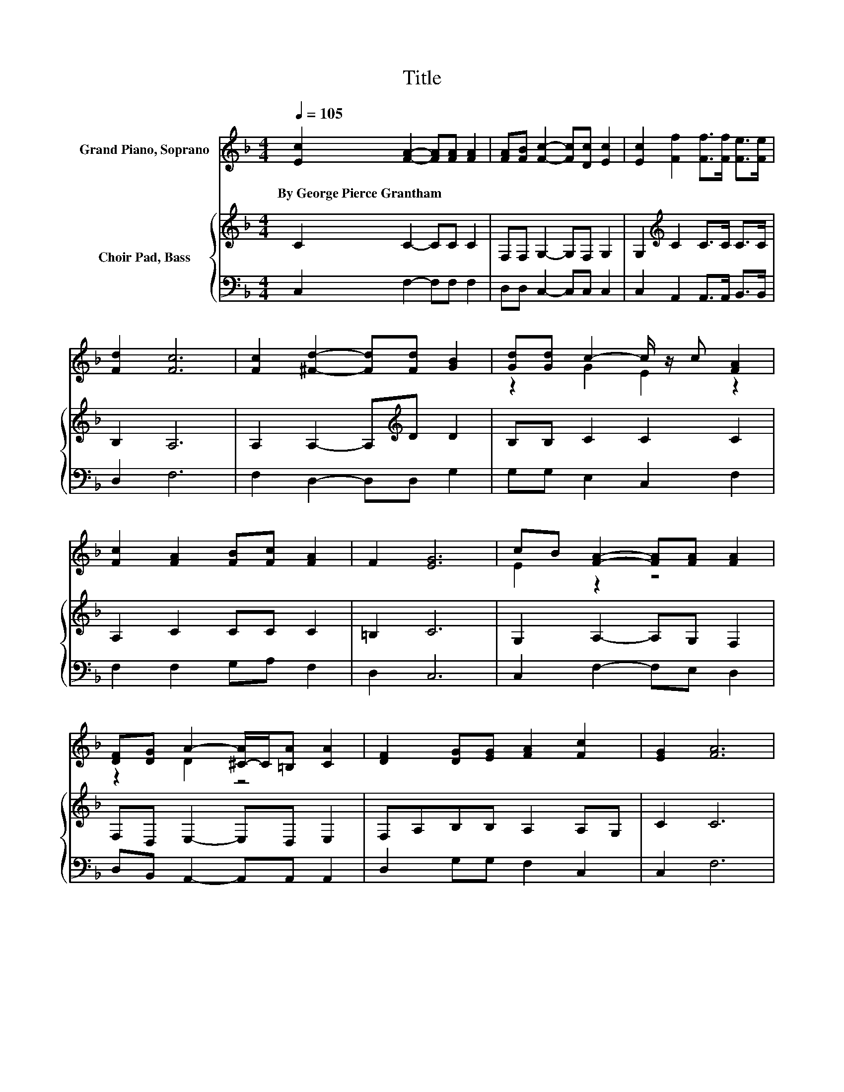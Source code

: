 X:1
T:Title
%%score ( 1 2 ) { ( 3 5 ) | ( 4 6 ) }
L:1/8
Q:1/4=105
M:4/4
K:F
V:1 treble nm="Grand Piano, Soprano"
V:2 treble 
V:3 treble nm="Choir Pad, Bass"
V:5 treble 
V:4 bass 
V:6 bass 
V:1
 [Ec]2 [FA]2- [FA][FA] [FA]2 | [FA][FB] [Fc]2- [Fc][Dc] [Ec]2 | [Ec]2 [Ff]2 [Ff]>[Ff] [Fe]>[Fe] | %3
w: By~George~Pierce~Grantham * * * *|||
 [Fd]2 [Fc]6 | [Fc]2 [^Fd]2- [Fd][Fd] [GB]2 | [Gd][Gd] c2- c/ z/ c [FA]2 | %6
w: |||
 [Fc]2 [FA]2 [FB][Fc] [FA]2 | F2 [EG]6 | cB [FA]2- [FA][FA] [FA]2 | %9
w: |||
 [DF][DG] A2- [^C-A]/C/[=B,A] [CA]2 | [DF]2 [DG][EG] [FA]2 [Fc]2 | [EG]2 [FA]6 | %12
w: |||
 [Fc]2 [^Fd]2- [Fd][GB] [Gc]2 | [FA][FA] [FB]2- [FB][EG] A2- | AB [Fc]2 [Dd][DB]A-[FA] | [EG]2 F6 | %16
w: ||||
 z2 [FA]2 [FA][FA] [FA]2 | B-[EB] [Fc]6 | z2 [Ff]2 [Ff][Ff][Ge][Ge] | [Gd]2 [Ac]6 | %20
w: ||||
 [Fc]2 [Fd][Fd] [^Fd]2 [GB]2 | [Ac][Bd] c2- c/ z/ c [FA]2 | [FA]2 [Ec]2 [Fc][Fc] [Fc]2 | %23
w: |||
 [Ec]2 F6- | F2 z2 z4 |] %25
w: ||
V:2
 x8 | x8 | x8 | x8 | x8 | z2 G2 E2 z2 | x8 | x8 | E2 z2 z4 | z2 D2 z4 | x8 | x8 | x8 | z4 z2 E2 | %14
 F2 z2 z2 .C2 | x8 | x8 | .F2 z2 z4 | x8 | x8 | x8 | z2 G2 E2 z2 | x8 | x8 | x8 |] %25
V:3
 C2 C2- CC C2 | F,F, G,2- G,F, G,2 | G,2[K:treble] C2 C>C C>C | B,2 A,6 | %4
 A,2 A,2- A,[K:treble]D D2 | B,B, C2 C2 C2 | A,2 C2 CC C2 | =B,2 C6 | G,2 A,2- A,G, F,2 | %9
 F,D, E,2- E,D, E,2 | F,A,B,B, A,2 A,G, | C2 C6 | z4 D2 z2 | CC D2- D[K:bass]B, A,2- | %14
 A,2 F,2 F,G, A,2 | B,2 A,6 | z2[K:treble] C2 CC C2 | B,2 A,6 | z2 A,2 DDCC | B,2 A,6 | %20
 A,2 A,A,[K:treble] D2 D2 | CB, C2 C2 C2 | D2[K:bass] G,2 CA, G,2 | G,B, A,6- | A,2 z2 z4 |] %25
V:4
 C,2 F,2- F,F, F,2 | D,D, C,2- C,C, C,2 | C,2 A,,2 A,,>A,, B,,>B,, | D,2 F,6 | F,2 D,2- D,D, G,2 | %5
 G,G, E,2 C,2 F,2 | F,2 F,2 G,A, F,2 | D,2 C,6 | C,2 F,2- F,E, D,2 | D,B,, A,,2- A,,A,, A,,2 | %10
 D,2 G,G, F,2 C,2 | C,2 F,6 | F,2 .D,4 E,2 | F,F, D,2- D,D, ^C,2 | D,2 z2 z4 | C,2 F,6 | %16
 z2 F,2 F,F, F,2 | G,2 z2 z4 | z2 D,2 D,D,E,E, | E,2 F,6 | F,2 D,D, D,2 G,2 | G,G, E,2 C,2 F,2 | %22
 D,2 C,2 A,,A,, B,,2 | C,2 F,6- | F,2 z2 z4 |] %25
V:5
 x8 | x8 | x2[K:treble] x6 | x8 | x5[K:treble] x3 | x8 | x8 | x8 | x8 | x8 | x8 | x8 | %12
 A,2 A,2 z G, C2 | x5[K:bass] x3 | x8 | x8 | x2[K:treble] x6 | x8 | x8 | x8 | x4[K:treble] x4 | %21
 x8 | x2[K:bass] x6 | x8 | x8 |] %25
V:6
 x8 | x8 | x8 | x8 | x8 | x8 | x8 | x8 | x8 | x8 | x8 | x8 | x8 | x8 | z F, A,,2 B,,B,, C,2 | x8 | %16
 x8 | x8 | x8 | x8 | x8 | x8 | x8 | x8 | x8 |] %25

